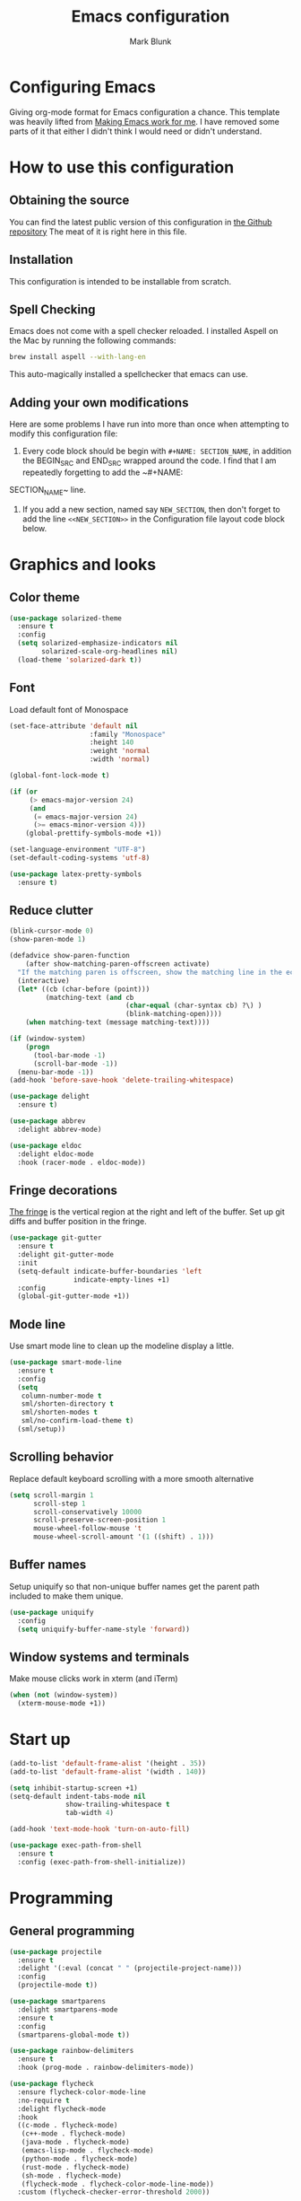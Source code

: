 #+TITLE: Emacs configuration
#+AUTHOR: Mark Blunk
* Configuring Emacs
  Giving org-mode format for Emacs configuration a chance. This
  template was heavily lifted from [[http://zeekat.nl/articles/making-emacs-work-for-me.html][Making Emacs work for me]]. I have
  removed some parts of it that either I didn't think I would need or
  didn't understand.
* How to use this configuration
** Obtaining the source
   You can find the latest public version of this configuration in [[https://github.com/markblunk/dotfiles][the
   Github repository]] The meat of it is right here in this file.
** Installation
   This configuration is intended to be installable from scratch.
** Spell Checking
   Emacs does not come with a spell checker reloaded. I installed
   Aspell on the Mac by running the following commands:
#+NAME: install Aspell
#+BEGIN_SRC sh
  brew install aspell --with-lang-en
#+END_SRC
   This auto-magically installed a spellchecker that emacs can use.
** Adding your own modifications
    Here are some problems I have run into more than once when
    attempting to modify this configuration file:
    1. Every code block should be begin with ~#+NAME: SECTION_NAME~,
       in addition the BEGIN_SRC and END_SRC wrapped around the
       code. I find that I am repeatedly forgetting to add the ~#+NAME:
    SECTION_NAME~ line.
    2. If you add a new section, named say ~NEW_SECTION~, then don't forget
       to add the line ~<<NEW_SECTION>>~ in the Configuration file layout
       code block below.
* Graphics and looks
** Color theme
#+NAME: color-theme
#+BEGIN_SRC emacs-lisp
  (use-package solarized-theme
    :ensure t
    :config
    (setq solarized-emphasize-indicators nil
          solarized-scale-org-headlines nil)
    (load-theme 'solarized-dark t))
#+END_SRC
** Font
Load default font of Monospace
#+NAME: font
#+BEGIN_SRC emacs-lisp
  (set-face-attribute 'default nil
                      :family "Monospace"
                      :height 140
                      :weight 'normal
                      :width 'normal)

  (global-font-lock-mode t)

  (if (or
       (> emacs-major-version 24)
       (and
        (= emacs-major-version 24)
        (>= emacs-minor-version 4)))
      (global-prettify-symbols-mode +1))

  (set-language-environment "UTF-8")
  (set-default-coding-systems 'utf-8)

  (use-package latex-pretty-symbols
    :ensure t)
#+END_SRC
** Reduce clutter
#+NAME: clutter
#+BEGIN_SRC emacs-lisp
  (blink-cursor-mode 0)
  (show-paren-mode 1)

  (defadvice show-paren-function
      (after show-matching-paren-offscreen activate)
    "If the matching paren is offscreen, show the matching line in the echo area.  Has no effect if the character before point is not of the syntax class ')'."
    (interactive)
    (let* ((cb (char-before (point)))
           (matching-text (and cb
                               (char-equal (char-syntax cb) ?\) )
                               (blink-matching-open))))
      (when matching-text (message matching-text))))

  (if (window-system)
      (progn
        (tool-bar-mode -1)
        (scroll-bar-mode -1))
    (menu-bar-mode -1))
  (add-hook 'before-save-hook 'delete-trailing-whitespace)

  (use-package delight
    :ensure t)

  (use-package abbrev
    :delight abbrev-mode)

  (use-package eldoc
    :delight eldoc-mode
    :hook (racer-mode . eldoc-mode))
#+END_SRC
** Fringe decorations
[[https://www.emacswiki.org/emacs/TheFringe][The fringe]] is the vertical region at the right and left of the
buffer.  Set up git diffs and buffer position in the fringe.
#+NAME: fringe
#+BEGIN_SRC emacs-lisp
  (use-package git-gutter
    :ensure t
    :delight git-gutter-mode
    :init
    (setq-default indicate-buffer-boundaries 'left
                  indicate-empty-lines +1)
    :config
    (global-git-gutter-mode +1))
#+END_SRC
** Mode line
Use smart mode line to clean up the modeline display a little.
#+NAME: mode
#+BEGIN_SRC emacs-lisp
  (use-package smart-mode-line
    :ensure t
    :config
    (setq
     column-number-mode t
     sml/shorten-directory t
     sml/shorten-modes t
     sml/no-confirm-load-theme t)
    (sml/setup))
#+END_SRC
** Scrolling behavior
Replace default keyboard scrolling with a more smooth alternative
#+NAME: scroll
#+BEGIN_SRC emacs-lisp
  (setq scroll-margin 1
        scroll-step 1
        scroll-conservatively 10000
        scroll-preserve-screen-position 1
        mouse-wheel-follow-mouse 't
        mouse-wheel-scroll-amount '(1 ((shift) . 1)))
#+END_SRC
** Buffer names
Setup uniquify so that non-unique buffer names get the parent path
included to make them unique.
#+NAME: buffer-names
#+BEGIN_SRC emacs-lisp
  (use-package uniquify
    :config
    (setq uniquify-buffer-name-style 'forward))
#+END_SRC
** Window systems and terminals
Make mouse clicks work in xterm (and iTerm)
#+NAME: mouse-clicks
#+BEGIN_SRC emacs-lisp
  (when (not (window-system))
    (xterm-mouse-mode +1))
#+END_SRC
* Start up
#+NAME: startup
#+BEGIN_SRC emacs-lisp
  (add-to-list 'default-frame-alist '(height . 35))
  (add-to-list 'default-frame-alist '(width . 140))

  (setq inhibit-startup-screen +1)
  (setq-default indent-tabs-mode nil
                show-trailing-whitespace t
                tab-width 4)

  (add-hook 'text-mode-hook 'turn-on-auto-fill)

  (use-package exec-path-from-shell
    :ensure t
    :config (exec-path-from-shell-initialize))

#+END_SRC
* Programming
** General programming
#+NAME: programming-setup
#+BEGIN_SRC emacs-lisp
  (use-package projectile
    :ensure t
    :delight '(:eval (concat " " (projectile-project-name)))
    :config
    (projectile-mode t))

  (use-package smartparens
    :delight smartparens-mode
    :ensure t
    :config
    (smartparens-global-mode t))

  (use-package rainbow-delimiters
    :ensure t
    :hook (prog-mode . rainbow-delimiters-mode))

  (use-package flycheck
    :ensure flycheck-color-mode-line
    :no-require t
    :delight flycheck-mode
    :hook
    ((c-mode . flycheck-mode)
     (c++-mode . flycheck-mode)
     (java-mode . flycheck-mode)
     (emacs-lisp-mode . flycheck-mode)
     (python-mode . flycheck-mode)
     (rust-mode . flycheck-mode)
     (sh-mode . flycheck-mode)
     (flycheck-mode . flycheck-color-mode-line-mode))
    :custom (flycheck-checker-error-threshold 2000))

  (use-package lsp-mode
    :ensure t
    :commands lsp
    :hook
    ((c-mode . lsp)
     (c++-mode . lsp)
     (java-mode . lsp)
     (rust-mode . lsp))
    :custom
    (lsp-response-timeout 60)
    (lsp-auto-guess-root t)
    (lsp-file-watch-threshold 100000)
    (lsp-clients-clangd-executable "clangd-9"))

  (use-package company
    :ensure t
    :delight company-mode
    :hook ((racer-mode . company-mode)
           (emacs-lisp-mode . company-mode))
    :custom (company-tooltip-align-annotations t))

  (use-package company-lsp
    :ensure t
    :after (lsp-mode company)
    :commands company-lsp
    :config
    (push 'company-lsp company-backends)
    :custom
    (company-clang-executable "/usr/bin/clang-9"))

  (use-package lsp-ui
    :ensure t
    :after lsp-mode
    :commands lsp-ui-peek-mode
    :config
    (lsp-ui-peek-mode)
    :custom
    (lsp-ui-doc-enable nil)
    (lsp-prefer-flymake nil)
    (lsp-ui-flycheck-enable t)
    :bind
    ([remap xref-find-definitions] . lsp-ui-peek-find-definitions)
    ([remap xref-find-references] .  lsp-ui-peek-find-references))

  (use-package yasnippet
    :ensure t
    :delight yas-minor-mode
    :config (yas-global-mode 1))

  (use-package yasnippet-snippets
    :ensure t)

  (use-package highlight-doxygen
    :ensure t
    :config (highlight-doxygen-global-mode 1))

  (use-package autoconf
    :delight autoconf-mode
    )
#+END_SRC
** C
setting google style for c and c++, but not for java.
#+NAME: c
#+BEGIN_SRC emacs-lisp
  (use-package google-c-style
    :ensure t
    :commands (google-set-c-style google-make-newline-indent)
    :hook ((c-mode . google-set-c-style)
           (c++-mode . google-set-c-style)
           (c-mode . google-make-newline-indent)
           (c++-mode . google-make-newline-indent)))
#+END_SRC
** Cpp
To get ccls to behave correctly I followed the build & install
sections of [[https://github.com/MaskRay/ccls/wiki][this wiki]], and then added a file named [[https://github.com/MaskRay/ccls/wiki/Project-Setup#ccls-file][.ccls]] in the root
directory of every project.
#+NAME: cpp
#+BEGIN_SRC emacs-lisp
  (use-package c++-mode
    :delight
    :mode "\\.h\\'")

  (use-package ccls
    :ensure t
    :hook ((c-mode c++-mode) .
           (lambda () (require 'ccls) (lsp)))
    :config
    (setq ccls-executable (concat (getenv "HOME") "/code/misc/ccls/Release/ccls")))

  (use-package modern-cpp-font-lock
    :ensure t
    :delight modern-c++-font-lock-mode
    :hook (c++-mode . modern-c++-font-lock-mode))

  (use-package clang-format
    :load-path "/usr/share/emacs/site-lisp/clang-format-9"
    :delight)
#+END_SRC
** Emacs-Lisp
   For emacs-lisp code, use paredit for dealing with parentheses.
#+NAME: elisp
#+BEGIN_SRC emacs-lisp
  (use-package paredit
    :ensure t
    :delight paredit-mode
    :commands enable-paredit-mode
    :config (autoload 'enable-paredit-mode "paredit"
              "Turn on pseudo-structural editing of Lisp code."   t)
    :hook (emacs-lisp-mode . enable-paredit-mode))
#+END_SRC
** Fstar
[[https://github.com/FStarLang/FStar/blob/master/INSTALL.md#opam-package][Fstar installation instructions]]
#+NAME: fstar
#+BEGIN_SRC emacs-lisp
  (use-package fstar-mode
    :ensure t
    :mode ("\\.fs?\\'" . fstar-mode))
#+END_SRC
** Haskell
Use haskell-mode for [[https://bitbucket.org/aseemr/wysteria/wiki/Home][Wysteria]]
#+NAME: haskell
#+BEGIN_SRC emacs-lisp
  (use-package haskell-mode
    :ensure t
    :delight
    :mode "\\.wy.*\\'")
#+END_SRC
** Latex
#+NAME: latex
#+BEGIN_SRC emacs-lisp
  (use-package auctex
    :defer t
    :ensure t)

  (use-package cdlatex
    :ensure t
    :after auctex
    :commands turn-on-cdlatex
    :hook
    ((latex-mode . turn-on-cdlatex)
     (org-mode . turn-on-cdlatex)))
#+END_SRC
** PSL
Add psl-mode, which is symlinked to a local copy hiding elsewhere
#+NAME: psl
#+BEGIN_SRC emacs-lisp
  (use-package psl-mode
    :load-path "external"
    :mode "\\.psl\\'")
#+END_SRC
** Python
#+NAME: python
#+BEGIN_SRC emacs-lisp
  (use-package python
    :config
    (setq python-indent-offset 4
          tab-stop-list (number-sequence 4 120 4)))

  (use-package highlight-indentation
    :ensure t
    :after python
    :hook (python-mode . highlight-indentation-mode)
    :config (set-face-background 'highlight-indentation-face "DarkRed"))
#+END_SRC
** Rust
#+NAME: rust
#+BEGIN_SRC emacs-lisp
  ;; Pre-requisites:
  ;; rustup default nightly
  ;; cargo component add rust-src
  ;; cargo +nightly install racer

  (use-package rust-mode
    :delight rust-mode
    :ensure flycheck-rust
    :no-require t
    :mode "\\.rs\\'"
    :commands flycheck-rust-setup
    :hook (rust-mode . flycheck-rust-setup)
    :config (setq rust-format-on-save t))

  (use-package racer
    :after rust-mode
    :delight racer-mode
    :ensure t
    :hook (rust-mode . racer-mode)
    :config
    (define-key rust-mode-map (kbd "TAB") #'company-indent-or-complete-common))
    (setq racer-rust-src-path (concat (getenv "HOME")
    "/.rustup/toolchains/nightly-x86_64-unknown-linux-gnu/lib/rustlib/src/rust/src"))

  (use-package cargo
    :ensure t
    :delight cargo-minor-mode
    :hook (rust-mode . cargo-minor-mode))
#+END_SRC
** Misc
#+NAME: misc
#+BEGIN_SRC emacs-lisp
  (use-package cmake-mode
    :load-path "/usr/share/emacs/site-lisp"
    :delight)

  (use-package csv-mode
    :ensure t)

  (use-package dockerfile-mode
    :ensure t)

  (use-package groovy-mode
    :ensure t)

  (use-package lsp-java
    :ensure t
    :after lsp-mode)

  (use-package lean-mode
    :delight
    :ensure t)

  (use-package company-lean
    :ensure t)

  (use-package js2-mode
    :ensure t
    :mode "\\.js[x]?\\'")

  (use-package json-mode
    :ensure t
    :delight)

  (use-package markdown-mode
    :ensure t
    :delight)

  (use-package proof-general
    :ensure t)

  (use-package scala-mode
    :ensure t
    :mode "\\.s\\(cala\\|bt\\)\\'")

  (use-package sql-indent
    :ensure t
    :commands sqlind-minor-mode
    :hook (sql-mode . sqlind-minor-mode))

  (use-package tuareg
    :ensure t
    :delight)

  (use-package nxml-mode
    :delight)

  (use-package yaml-mode
    :ensure t)
#+END_SRC
* Global key bindings
Some miminal global key bindings. Consult [[https://www.masteringemacs.org/article/my-emacs-keybindings][Mastering Emacs]] for some
more ideas.
#+NAME: global-keys
#+BEGIN_SRC emacs-lisp
  (global-set-key "\C-c q" 'delete-indentation)
#+END_SRC
* Global navigation
Set emacs configuration file location, and
bind that function.
#+NAME: global-navigation
#+BEGIN_SRC emacs-lisp
  (defun mb-edit-emacs-configuration ()
    "Open Emacs configuration file."
    (interactive)
    (find-file (concat (getenv "HOME") "/.emacs.d/emacs.org")))
  (global-set-key "\C-ce" 'mb-edit-emacs-configuration)

  (use-package ido
    :ensure t
    :custom
    (ido-ignore-extensions 1)
    (ido-mode 1)
    (ido-everywhere 1)
    (ido-enable-flex-matching t)
    (ido-file-extensions-order '(".c" ".cpp" ".el" ".java" ".sh" ".ac" ".org" ".tex")))

  (use-package ido-yes-or-no
    :ensure t
    :after ido
    :custom (ido-yes-or-no-mode 1))

  (transient-mark-mode 1) ;; No region when it is not highlighted

#+END_SRC
* Backups
Save all backups to a universal location
#+NAME: global-backup
#+BEGIN_SRC emacs-lisp
    (setq
     backup-by-copying t
     backup-directory-alist '(("." . "~/.emacs.d/backup/persave"))
     ;; this doesn't work for some reason
     ;backup-directory-alist '(("." . (concat (getenv "HOME") "/.emacs.d/backup/persave")))
     delete-old-versions t
     kept-new-versions 6
     kept-old-versions 2
     version-control t)

#+END_SRC
* Org Mode
Short key bindings for capturing notes/links and switching to agenda.
#+NAME: org-commands
#+BEGIN_SRC emacs-lisp
  (use-package org
    :delight
    :ensure org-plus-contrib
    :bind (("\C-cl" . org-store-link)
           ("\C-cc" . org-capture)
           ("\C-ca" . org-agenda)
           ("\C-cb" . org-iswitchb))
    :config
    (setq org-directory (concat (getenv "HOME") "/org")
          org-archive-location (concat org-directory  "/archive.org::")
          org-default-notes-file (concat org-directory "/notes.org")
          org-agenda-files (list org-directory)
          org-log-done 'time
          org-refile-targets '((nil :level . 1) (org-agenda-files :level . 1))
          org-src-fontify-natively t
          org-todo-keywords '((sequence "TODO(t)" "PENDING(p)" "|" "DONE(d)" "CANCELED(c)")
                              (sequence "WAITING(w)" "|" "DONE(d)" "CANCELED(c)")))
    (org-babel-do-load-languages 'org-babel-load-languages
                                 '((emacs-lisp . t)
                                   (shell . t)
                                   (sql . t)
                                   (python . t)
                                   (latex . t)))
    :custom
    (org-export-backends '(ascii beamer html latex md texinfo)))

  (use-package ob-python
    :config
    (setq org-babel-python-command (concat (getenv "HOME") "/.virtualenvs/emacs/bin/python")))

  (use-package org-bullets
    :ensure t
    :after org
    :hook (org-mode . org-bullets-mode))
#+END_SRC
* Other libraries
Make sure /.class.d/ files are ignored (/.class/ files are already
ignored) in [[info:emacs#Dired%20Enter][Dired-mode]] (the mode of the minibuffer when trying to find
a file with ~\C-x\C-f~).
#+NAME: dired-omit
#+BEGIN_SRC emacs-lisp
  (push ".class.d" completion-ignored-extensions)
  (push ".libs" completion-ignored-extensions)

  (use-package dired-x
    :config (setq dired-omit-mode t))
#+END_SRC

view manpages inside emacs for greater readability.
#+NAME: man
#+BEGIN_SRC emacs-lisp
  (use-package man-addons
    :load-path "/usr/share/doc/manpages")
#+END_SRC

Use treemacs for exploring projects/workspaces.
#+NAME: treemacs
#+BEGIN_SRC emacs-lisp
  (use-package treemacs
    :ensure t
    :config
    ;(setq treemacs-width 20)
    (add-to-list 'treemacs-ignored-file-predicates
                 (lambda (filename absolute-path)
                   "Ignore compiled java class files"
                   (string-match "\\`[a-zA-Z]+\\(\\$[0-9]+\\)?\\.class\\(\\.d\\)?\\'" filename)))
    (add-to-list 'treemacs-ignored-file-predicates
                 (lambda (filename absolute-path)
                   "Ignore compiled autotools files"
                   (or
                    (string-match "\\`[-_A-Za-z0-9]+\\.\\(l\\|s\\)?o\\'" filename)
                    (string-match "\\`\\.\\(dep\\|lib\\)s\\'" filename)
                    (string-match "\\`\\.dirstamp\\'" filename))))
    (add-to-list 'treemacs-ignored-file-predicates
                 (lambda (filename absolute-path)
                   "Ignore random files"
                   (or
                    (string-match "\\`[-_A-Za-z0-9]+\\.cache\\'" filename)
                    (string-match "\\`\\.ccls-cache\\'" filename)
                    )))
    )
#+END_SRC

Use [[https://github.com/rranelli/auto-package-update.el][auto-package-update]] to keep packages up to date.
#+NAME: update-packages
#+BEGIN_SRC emacs-lisp
  (use-package auto-package-update
    :ensure t
    :config
    (setq
     auto-package-update-delete-old-versions t
     auto-package-update-hide-results t)
    (auto-package-update-maybe))
#+END_SRC
* External
External packages may be dropped in the [[file:./external][external]] directory.
#+NAME: external
#+BEGIN_SRC emacs-lisp
  (add-to-list 'load-path (concat (getenv "HOME") "/.emacs.d/external"))
#+END_SRC
* Options set using the customize interface
  By default, Emacs saves the options you set via the `customize-*`
  functions in the user init file, which is "$HOME/.emacs.d/init.el" in
  this setup. Instead, put it in a separate file, which we create if
  it's not there, by first creating an empty file and then loading the
  needed content. Of course, almost all of our custom variables are
  set with use-package, but there are a couple left and this way they
  don't clutter up the other files.
#+NAME: customize-config
#+BEGIN_SRC emacs-lisp
  (defconst custom-file (expand-file-name "custom.el" user-emacs-directory))
  (unless (file-exists-p custom-file)
    (shell-command (concat "touch " custom-file)))
  (load custom-file)
#+END_SRC
* Configuration file layout
Define the emacs.el file that gets generated by the code in
this org file.
#+BEGIN_SRC emacs-lisp :tangle yes :noweb no-export :exports code
  ;;; dotemacs --- Autogenerated emacs.el via org-babel

  ;;; Commentary:
  ;; Do not modify this file by hand.  It was automatically generated
  ;; from `emacs.org` in the same directory.  See that file for more
  ;; information.

  ;;; Code:
  <<external>>

  <<customize-config>>

  <<update-packages>>

  <<color-theme>>

  <<font>>

  <<clutter>>

  <<fringe>>

  <<mode>>

  <<scroll>>

  <<buffer-names>>

  <<mouse-clicks>>

  <<global-keys>>

  <<global-navigation>>

  <<global-backup>>

  <<programming-setup>>

  <<c>>

  <<cpp>>

  <<elisp>>

  <<fstar>>

  <<haskell>>

  <<latex>>

  <<psl>>

  <<python>>

  <<rust>>

  <<misc>>

  <<org-commands>>

  <<dired-omit>>

  <<man>>

  <<treemacs>>

  <<startup>>
  ;;; emacs.el ends here
#+END_SRC
